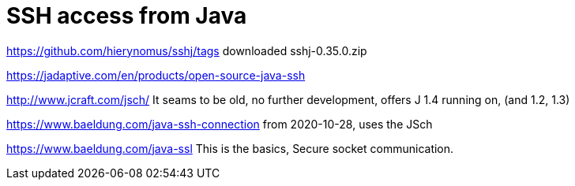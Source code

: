 = SSH access from Java
:toc:
:toclevels: 5
:sectnums:
:sectlinks:
:max-width: 52em
:prewrap!:
:cpp: C++
:cp: C/++
:stylesheet: ../my.css




link:https://github.com/hierynomus/sshj/tags[] downloaded sshj-0.35.0.zip

link:https://jadaptive.com/en/products/open-source-java-ssh[]

link:http://www.jcraft.com/jsch/[] It seams to be old, no further development, offers J 1.4 running on, (and 1.2, 1.3)

link:https://www.baeldung.com/java-ssh-connection[] from 2020-10-28, uses the JSch

link:https://www.baeldung.com/java-ssl[] This is the basics, Secure socket communication.